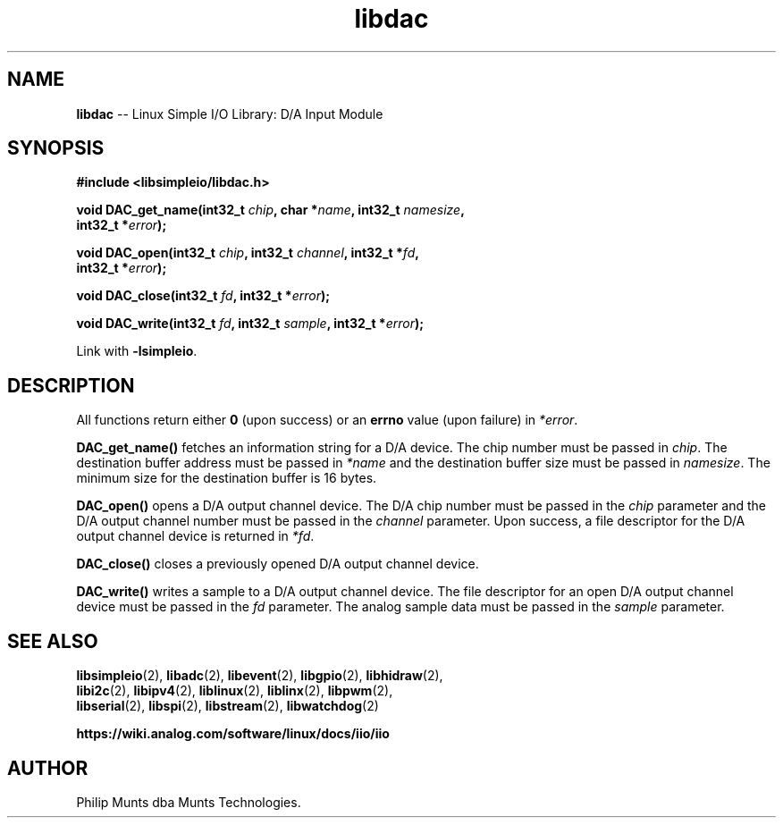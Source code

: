 .\" man page for Munts Technologies Linux Simple I/O Library
.\"
.\" Copyright (C)2016-2023, Philip Munts dba Munts Technologies.
.\"
.\" Redistribution and use in source and binary forms, with or without
.\" modification, are permitted provided that the following conditions are met:
.\"
.\" * Redistributions of source code must retain the above copyright notice,
.\"   this list of conditions and the following disclaimer.
.\"
.\" THIS SOFTWARE IS PROVIDED BY THE COPYRIGHT HOLDERS AND CONTRIBUTORS "AS IS"
.\" AND ANY EXPRESS OR IMPLIED WARRANTIES, INCLUDING, BUT NOT LIMITED TO, THE
.\" IMPLIED WARRANTIES OF MERCHANTABILITY AND FITNESS FOR A PARTICULAR PURPOSE
.\" ARE DISCLAIMED. IN NO EVENT SHALL THE COPYRIGHT HOLDER OR CONTRIBUTORS BE
.\" LIABLE FOR ANY DIRECT, INDIRECT, INCIDENTAL, SPECIAL, EXEMPLARY, OR
.\" CONSEQUENTIAL DAMAGES (INCLUDING, BUT NOT LIMITED TO, PROCUREMENT OF
.\" SUBSTITUTE GOODS OR SERVICES; LOSS OF USE, DATA, OR PROFITS; OR BUSINESS
.\" INTERRUPTION) HOWEVER CAUSED AND ON ANY THEORY OF LIABILITY, WHETHER IN
.\" CONTRACT, STRICT LIABILITY, OR TORT (INCLUDING NEGLIGENCE OR OTHERWISE)
.\" ARISING IN ANY WAY OUT OF THE USE OF THIS SOFTWARE, EVEN IF ADVISED OF THE
.\" POSSIBILITY OF SUCH DAMAGE.
.\"
.TH libdac 2 "4 February 2019" "version 1" "Linux Simple I/O Library"
.SH NAME
.B libdac
\-\- Linux Simple I/O Library: D/A Input Module
.SH SYNOPSIS
.nf
.B #include <libsimpleio/libdac.h>

.BI "void DAC_get_name(int32_t " chip ", char *" name ", int32_t " namesize ","
.BI "  int32_t *" error ");"

.BI "void DAC_open(int32_t " chip ", int32_t " channel ", int32_t *" fd ",
.BI "  int32_t *" error ");"

.BI "void DAC_close(int32_t " fd ", int32_t *" error ");"

.BI "void DAC_write(int32_t " fd ", int32_t " sample ", int32_t *" error ");"

.fi
Link with
.BR -lsimpleio .
.SH DESCRIPTION
.nh
All functions return either
.B 0
(upon success) or an
.B errno
value (upon failure) in
.IR *error .
.PP
.B DAC_get_name()
fetches an information string for a D/A device.
The chip number must be passed in
.IR chip .
The destination buffer address must be passed in
.I *name
and the destination buffer size must be passed in
.IR namesize .
The minimum size for the destination buffer is 16 bytes.
.PP
.B DAC_open()
opens a D/A output channel device. The D/A chip number must be passed in the
.I chip
parameter and the D/A output channel number must be passed in the
.I channel
parameter.  Upon success, a file descriptor for the D/A output channel device is returned in
.IR *fd .
.PP
.B DAC_close()
closes a previously opened D/A output channel device.
.PP
.B DAC_write()
writes a sample to a D/A output channel device.  The file descriptor for an open
D/A output channel device must be passed in the
.I fd
parameter.  The analog sample data must be passed in the
.I sample
parameter.
.SH SEE ALSO
.BR libsimpleio "(2), " libadc "(2), " libevent "(2), " libgpio "(2), " libhidraw "(2),"
.br
.BR libi2c "(2), " libipv4 "(2), " liblinux "(2), " liblinx "(2), " libpwm "(2),"
.br
.BR libserial "(2), " libspi "(2), " libstream "(2), " libwatchdog "(2)"
.PP
.B https://wiki.analog.com/software/linux/docs/iio/iio
.SH AUTHOR
Philip Munts dba Munts Technologies.
